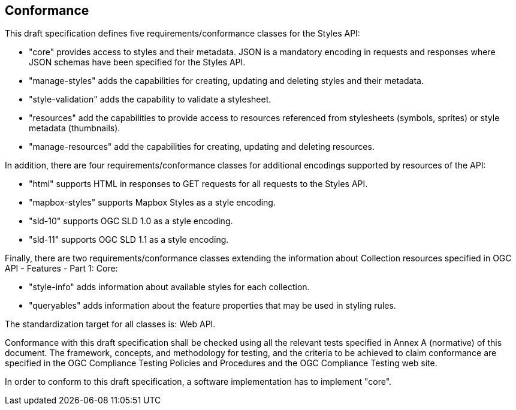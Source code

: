 == Conformance
This draft specification defines five requirements/conformance classes for the Styles API:

* "core" provides access to styles and their metadata. JSON is a mandatory encoding in requests and responses where JSON schemas have been specified for the Styles API.
* "manage-styles" adds the capabilities for creating, updating and deleting styles and their metadata.
* "style-validation" adds the capability to validate a stylesheet.
* "resources" add the capabilities to provide access to resources referenced from stylesheets (symbols, sprites) or style metadata (thumbnails).
* "manage-resources" add the capabilities for creating, updating and deleting resources.

In addition, there are four requirements/conformance classes for additional encodings supported by resources of the API:

* "html" supports HTML in responses to GET requests for all requests to the Styles API.
* "mapbox-styles" supports Mapbox Styles as a style encoding.
* "sld-10" supports OGC SLD 1.0 as a style encoding.
* "sld-11" supports OGC SLD 1.1 as a style encoding.

Finally, there are two requirements/conformance classes extending the information about Collection resources specified in OGC API - Features - Part 1: Core:

* "style-info" adds information about available styles for each collection.
* "queryables" adds information about the feature properties that may be used in styling rules.

The standardization target for all classes is: Web API.

Conformance with this draft specification shall be checked using all the relevant tests specified in Annex A (normative) of this document. The framework, concepts, and methodology for testing, and the criteria to be achieved to claim conformance are specified in the OGC Compliance Testing Policies and Procedures and the OGC Compliance Testing web site.

In order to conform to this draft specification, a software implementation has to implement "core".
